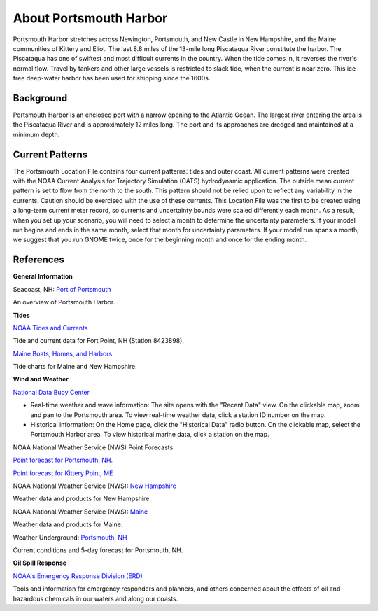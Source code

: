 .. keywords
   Portsmouth, Newington, Portsmouth, New, Castle, Hampshire, Maine, Kittery, Eliot, Piscataqua, location

About Portsmouth Harbor
^^^^^^^^^^^^^^^^^^^^^^^^^^^^^^^^^^^^^^^^^^^

Portsmouth Harbor stretches across Newington, Portsmouth, and New Castle in New Hampshire, and the Maine communities of Kittery and Eliot. The last 8.8 miles of the 13-mile long Piscataqua River constitute the harbor. The Piscataqua has one of swiftest and most difficult currents in the country. When the tide comes in, it reverses the river's normal flow. Travel by tankers and other large vessels is restricted to slack tide, when the current is near zero. This ice-free deep-water harbor has been used for shipping since the 1600s.


Background
==========================

Portsmouth Harbor is an enclosed port with a narrow opening to the Atlantic Ocean. The largest river entering the area is the Piscataqua River and is approximately 12 miles long. The port and its approaches are dredged and maintained at a minimum depth. 


Current Patterns
======================================

The Portsmouth Location File contains four current patterns: tides and outer coast. All current patterns were created with the NOAA Current Analysis for Trajectory Simulation (CATS) hydrodynamic application. The outside mean current pattern is set to flow from the north to the south. This pattern should not be relied upon to reflect any variability in the currents. Caution should be exercised with the use of these currents. 
This Location File was the first to be created using a long-term current meter record, so currents and uncertainty bounds were scaled differently each month. As a result, when you set up your scenario, you will need to select a month to determine the uncertainty parameters. If your model run begins and ends in the same month, select that month for uncertainty parameters. If your model run spans a month, we suggest that you run GNOME twice, once for the beginning month and once for the ending month.


References
======================================================


**General Information**


.. _Port of Portsmouth : http://seacoastnh.com/business/port.html

Seacoast, NH: `Port of Portsmouth`_

An overview of Portsmouth Harbor.


**Tides**

.. _NOAA Tides and Currents: http://tidesandcurrents.noaa.gov/noaatidepredictions/NOAATidesFacade.jsp?Stationid=8423898

`NOAA Tides and Currents`_

Tide and current data for Fort Point, NH (Station 8423898).


.. _Maine Boats, Homes, and Harbors: http://www.maineboats.com/tide-charts

`Maine Boats, Homes, and Harbors`_

Tide charts for Maine and New Hampshire.


**Wind and Weather**

.. _National Data Buoy Center: http://www.ndbc.noaa.gov/

`National Data Buoy Center`_

* Real-time weather and wave information: The site opens with the "Recent Data" view. On the clickable map, zoom and pan to the Portsmouth area. To view real-time weather data, click a station ID number on the map.
* Historical information: On the Home page, click the "Historical Data" radio button. On the clickable map, select the Portsmouth Harbor area. To view historical marine data, click a station on the map.


NOAA National Weather Service (NWS) Point Forecasts

.. _Point forecast for Portsmouth, NH.: http://forecast.weather.gov/MapClick.php?lat=43.071700&lon=-70.763100

`Point forecast for Portsmouth, NH.`_

.. _Point forecast for Kittery Point, ME: http://forecast.weather.gov/MapClick.php?lat=43.07390374227269&lon=-70.68191528320312&site=gyx&smap=1&marine=0&unit=0&lg=en

`Point forecast for Kittery Point, ME`_


.. _New Hampshire: http://www.nws.noaa.gov/view/states.php?state=NH

NOAA National Weather Service (NWS): `New Hampshire`_

Weather data and products for New Hampshire.


.. _Maine: http://www.nws.noaa.gov/view/states.php?state=ME

NOAA National Weather Service (NWS): `Maine`_

Weather data and products for Maine.


.. _Portsmouth, NH: http://www.wunderground.com/US/NH/Portsmouth.html

Weather Underground: `Portsmouth, NH`_

Current conditions and 5-day forecast for Portsmouth, NH.


**Oil Spill Response**

.. _NOAA's Emergency Response Division (ERD): http://response.restoration.noaa.gov

`NOAA's Emergency Response Division (ERD)`_

Tools and information for emergency responders and planners, and others concerned about the effects of oil and hazardous chemicals in our waters and along our coasts.
